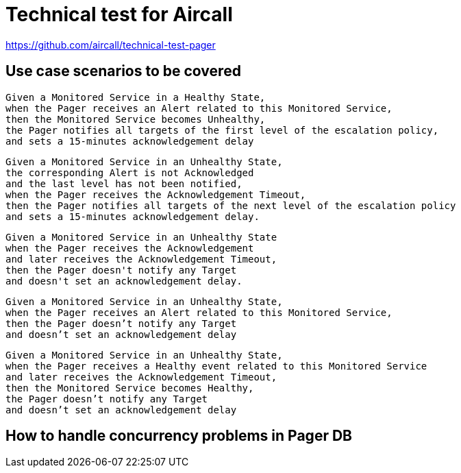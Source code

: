= Technical test for Aircall

https://github.com/aircall/technical-test-pager

== Use case scenarios to be covered

[source]
----
Given a Monitored Service in a Healthy State,
when the Pager receives an Alert related to this Monitored Service,
then the Monitored Service becomes Unhealthy,
the Pager notifies all targets of the first level of the escalation policy,
and sets a 15-minutes acknowledgement delay
----

[source]
----
Given a Monitored Service in an Unhealthy State,
the corresponding Alert is not Acknowledged
and the last level has not been notified,
when the Pager receives the Acknowledgement Timeout,
then the Pager notifies all targets of the next level of the escalation policy
and sets a 15-minutes acknowledgement delay.
----

[source]
----
Given a Monitored Service in an Unhealthy State
when the Pager receives the Acknowledgement
and later receives the Acknowledgement Timeout,
then the Pager doesn't notify any Target
and doesn't set an acknowledgement delay.
----

[source]
----
Given a Monitored Service in an Unhealthy State,
when the Pager receives an Alert related to this Monitored Service,
then the Pager doesn’t notify any Target
and doesn’t set an acknowledgement delay
----

[source]
----
Given a Monitored Service in an Unhealthy State,
when the Pager receives a Healthy event related to this Monitored Service
and later receives the Acknowledgement Timeout,
then the Monitored Service becomes Healthy,
the Pager doesn’t notify any Target
and doesn’t set an acknowledgement delay
----

== How to handle concurrency problems in Pager DB